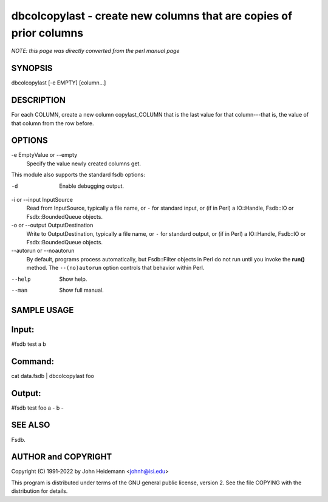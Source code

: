 dbcolcopylast - create new columns that are copies of prior columns
======================================================================

*NOTE: this page was directly converted from the perl manual page*

SYNOPSIS
--------

dbcolcopylast [-e EMPTY] [column...]

DESCRIPTION
-----------

For each COLUMN, create a new column copylast_COLUMN that is the last
value for that column---that is, the value of that column from the row
before.

OPTIONS
-------

-e EmptyValue or --empty
   Specify the value newly created columns get.

This module also supports the standard fsdb options:

-d
   Enable debugging output.

-i or --input InputSource
   Read from InputSource, typically a file name, or ``-`` for standard
   input, or (if in Perl) a IO::Handle, Fsdb::IO or Fsdb::BoundedQueue
   objects.

-o or --output OutputDestination
   Write to OutputDestination, typically a file name, or ``-`` for
   standard output, or (if in Perl) a IO::Handle, Fsdb::IO or
   Fsdb::BoundedQueue objects.

--autorun or --noautorun
   By default, programs process automatically, but Fsdb::Filter objects
   in Perl do not run until you invoke the **run()** method. The
   ``--(no)autorun`` option controls that behavior within Perl.

--help
   Show help.

--man
   Show full manual.

SAMPLE USAGE
------------

Input:
------

#fsdb test a b

Command:
--------

cat data.fsdb \| dbcolcopylast foo

Output:
-------

#fsdb test foo a - b -

SEE ALSO
--------

Fsdb.

AUTHOR and COPYRIGHT
--------------------

Copyright (C) 1991-2022 by John Heidemann <johnh@isi.edu>

This program is distributed under terms of the GNU general public
license, version 2. See the file COPYING with the distribution for
details.
